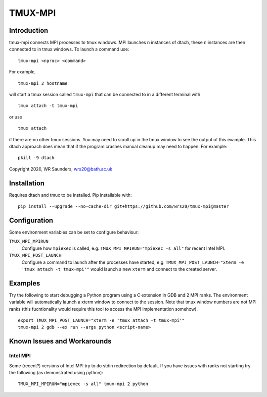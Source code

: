 TMUX-MPI
========

Introduction
------------

tmux-mpi connects MPI processes to tmux windows. MPI launches n instances of dtach, these n instances are then connected to in tmux windows. 
To launch a command use:
::
    
    tmux-mpi <nproc> <command>

For example,
::
    
    tmux-mpi 2 hostname

will start a tmux session called ``tmux-mpi`` that can be connected to in a different terminal with
::

    tmux attach -t tmux-mpi

or use
::

    tmux attach

if there are no other tmux sessions. You may need to scroll up in the tmux window to see the output of this example.
This dtach approach does mean that if the program crashes manual cleanup may need to happen. For example:
::

    pkill -9 dtach

Copyright 2020, WR Saunders, wrs20@bath.ac.uk

Installation
------------
Requires dtach and tmux to be installed. Pip installable with:
::
    
    pip install --upgrade --no-cache-dir git+https://github.com/wrs20/tmux-mpi@master

Configuration
-------------
Some environment variables can be set to configure behaviour:

``TMUX_MPI_MPIRUN``
  Configure how ``mpiexec`` is called, e.g. ``TMUX_MPI_MPIRUN="mpiexec -s all"`` for recent Intel MPI.
``TMUX_MPI_POST_LAUNCH``
  Configure a command to launch after the processes have started, e.g. ``TMUX_MPI_POST_LAUNCH="xterm -e 'tmux attach -t tmux-mpi'"`` would launch a new ``xterm`` and connect to the created server.


Examples
--------

Try the following to start debugging a Python program using a C extension in GDB and 2 MPI ranks. The environment variable will automatically launch a xterm window to connect to the session.
Note that tmux window numbers are not MPI ranks (this fucntionality would require this tool to access the MPI implementation somehow).
::

    export TMUX_MPI_POST_LAUNCH="xterm -e 'tmux attach -t tmux-mpi'"
    tmux-mpi 2 gdb --ex run --args python <script-name>


Known Issues and Workarounds
----------------------------

Intel MPI
~~~~~~~~~
Some (recent?) versions of Intel MPI try to do stdin redirection by default. If you have issues with ranks not starting try the following (as demonstrated using python):
::
    
    TMUX_MPI_MPIRUN="mpiexec -s all" tmux-mpi 2 python

